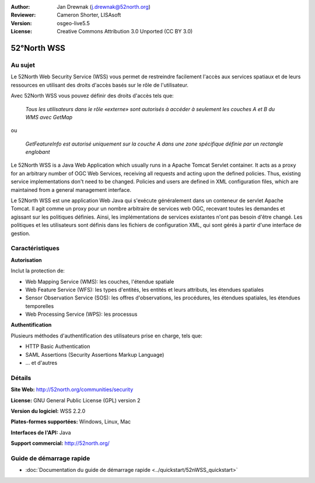 :Author: Jan Drewnak (j.drewnak@52north.org)
:Reviewer: Cameron Shorter, LISAsoft
:Version: osgeo-live5.5
:License: Creative Commons Attribution 3.0 Unported (CC BY 3.0)

.. image:: ../../images/project_logos/logo_52North_160.png
  :scale: 100 %
  :alt: Logo du projet
  :align: right
  :target: http://52north.org/security

52°North WSS
================================================================================

Au sujet
--------------------------------------------------------------------------------

Le 52North Web Security Service (WSS) vous permet de restreindre facilement l'accès aux services spatiaux et de leurs ressources en utilisant des droits d'accès basés sur le rôle de l'utilisateur.

Avec 52North WSS vous pouvez définir des droits d'accès tels que:

  *Tous les utilisateurs dans le rôle «externe» sont autorisés à accéder à seulement les couches A et B du WMS avec GetMap*

ou

  *GetFeatureInfo est autorisé uniquement sur la couche A dans une zone spécifique définie par un rectangle englobant*

Le 52North WSS is a Java Web Application which usually runs in a Apache Tomcat Servlet container.
It acts as a proxy for an arbitrary number of OGC Web Services, receiving all requests and acting upon the defined policies. Thus, existing service implementations don't need to be changed.
Policies and users are defined in XML configuration files, which are maintained from a general management interface.

Le 52North WSS est une application Web Java qui s'exécute généralement dans un conteneur de servlet Apache Tomcat.
Il agit comme un proxy pour un nombre arbitraire de services web OGC, recevant toutes les demandes et agissant sur les politiques définies. Ainsi, les implémentations de services existantes n'ont pas besoin d'être changé.
Les politiques et les utilisateurs sont définis dans les fichiers de configuration XML, qui sont gérés à partir d'une interface de gestion.

.. image:: ../../images/screenshots/1024x768/52n_wss_mgmt.png
  :scale: 70 %
  :alt: Capture d'écran de l'interface de gestion WSS
  :align: right

Caractéristiques
--------------------------------------------------------------------------------

**Autorisation**

Inclut la protection de:

* Web Mapping Service (WMS): les couches, l'étendue spatiale
* Web Feature Service (WFS): les types d'entités, les entités et leurs attributs, les étendues spatiales
* Sensor Observation Service (SOS): les offres d'observations, les procédures, les étendues spatiales, les étendues temporelles
* Web Processing Service (WPS): les processus

**Authentification**

Plusieurs méthodes d'authentification des utilisateurs prise en charge, tels que:

* HTTP Basic Authentication
* SAML Assertions (Security Assertions Markup Language)
* ... et d'autres


Détails
--------------------------------------------------------------------------------

**Site Web:** http://52north.org/communities/security

**License:** GNU General Public License (GPL) version 2

**Version du logiciel:** WSS 2.2.0

**Plates-formes supportées:** Windows, Linux, Mac

**Interfaces de l'API:** Java

**Support commercial:** http://52north.org/


Guide de démarrage rapide
--------------------------------------------------------------------------------

* :doc:`Documentation du guide de démarrage rapide <../quickstart/52nWSS_quickstart>`
